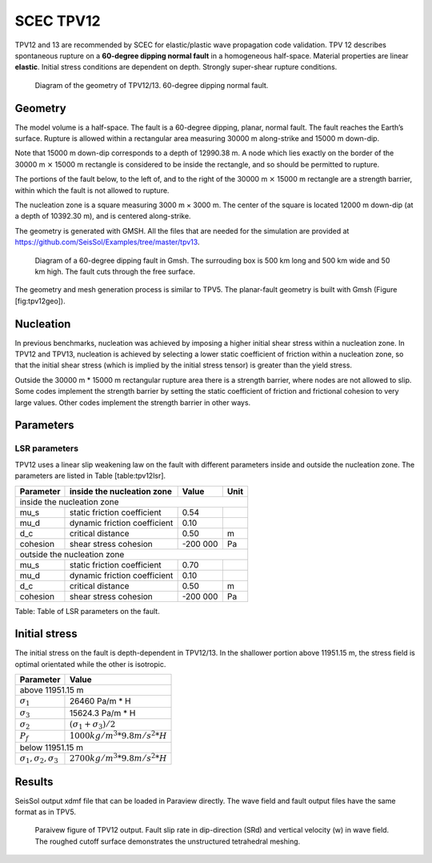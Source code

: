 SCEC TPV12
==========

TPV12 and 13 are recommended by SCEC for elastic/plastic wave
propagation code validation. TPV 12 describes spontaneous rupture on a
**60-degree dipping normal fault** in a homogeneous half-space. Material
properties are linear **elastic**. Initial stress conditions are
dependent on depth. Strongly super-shear rupture conditions.

.. figure:: LatexFigures/tpv12_13.png
   :alt: Diagram of geometry of TPV12/13.
   :width: 9.00000cm

   Diagram of the geometry of TPV12/13. 60-degree dipping normal fault.

Geometry
~~~~~~~~

The model volume is a half-space. The fault is a 60-degree dipping,
planar, normal fault. The fault reaches the Earth’s surface. Rupture is
allowed within a rectangular area measuring 30000 m along-strike and
15000 m down-dip.

Note that 15000 m down-dip corresponds to a depth of 12990.38 m. A node
which lies exactly on the border of the 30000 m :math:`\times` 15000 m
rectangle is considered to be inside the rectangle, and so should be
permitted to rupture.

The portions of the fault below, to the left of, and to the right of the
30000 m :math:`\times` 15000 m rectangle are a strength barrier, within
which the fault is not allowed to rupture.

The nucleation zone is a square measuring 3000 m × 3000 m. The center of
the square is located 12000 m down-dip (at a depth of 10392.30 m), and
is centered along-strike.

The geometry is generated with GMSH. All the files that are needed for
the simulation are provided at https://github.com/SeisSol/Examples/tree/master/tpv13.

.. figure:: LatexFigures/tpv12mesh2.png
   :alt: Diagram of a 60-degree dipping fault in Gmsh.
   :width: 9.00000cm

   Diagram of a 60-degree dipping fault in Gmsh. The surrouding box is
   500 km long and 500 km wide and 50 km high. The fault cuts through the free surface. 

The geometry and mesh generation process is similar to TPV5. The
planar-fault geometry is built with Gmsh (Figure [fig:tpv12geo]).

Nucleation
~~~~~~~~~~

In previous benchmarks, nucleation was achieved by imposing a higher
initial shear stress within a nucleation zone. In TPV12 and TPV13,
nucleation is achieved by selecting a lower static coefficient of
friction within a nucleation zone, so that the initial shear stress
(which is implied by the initial stress tensor) is greater than the
yield stress.

Outside the 30000 m \* 15000 m rectangular rupture area there is a
strength barrier, where nodes are not allowed to slip. Some codes
implement the strength barrier by setting the static coefficient of
friction and frictional cohesion to very large values. Other codes
implement the strength barrier in other ways.

Parameters
~~~~~~~~~~

LSR parameters
^^^^^^^^^^^^^^

TPV12 uses a linear slip weakening law on the fault with different
parameters inside and outside the nucleation zone. The parameters are
listed in Table [table:tpv12lsr].

+-------------+--------------------------------+------------+--------+
| Parameter   | inside the nucleation zone     | Value      | Unit   |
+=============+================================+============+========+
|               inside the nucleation zone                           |
+-------------+--------------------------------+------------+--------+
| mu\_s       | static friction coefficient    | 0.54       |        |
+-------------+--------------------------------+------------+--------+
| mu\_d       | dynamic friction coefficient   | 0.10       |        |
+-------------+--------------------------------+------------+--------+
| d\_c        | critical distance              | 0.50       | m      |
+-------------+--------------------------------+------------+--------+
| cohesion    | shear stress cohesion          | -200 000   | Pa     |
+-------------+--------------------------------+------------+--------+
|               outside the nucleation zone                          |
+-------------+--------------------------------+------------+--------+
| mu\_s       | static friction coefficient    | 0.70       |        |
+-------------+--------------------------------+------------+--------+
| mu\_d       | dynamic friction coefficient   | 0.10       |        |
+-------------+--------------------------------+------------+--------+
| d\_c        | critical distance              | 0.50       | m      |
+-------------+--------------------------------+------------+--------+
| cohesion    | shear stress cohesion          | -200 000   | Pa     |
+-------------+--------------------------------+------------+--------+

Table: Table of LSR parameters on the fault.

Initial stress
~~~~~~~~~~~~~~

The initial stress on the fault is depth-dependent in TPV12/13. In the
shallower portion above 11951.15 m, the stress field is optimal
orientated while the other is isotropic.

+-----------------------------------+----------------------------------+
|   Parameter                       |       Value                      |
+===================================+==================================+
|   above 11951.15 m                                                   |
+-----------------------------------+----------------------------------+
| :math:`\sigma_1`                  |  26460 Pa/m * H                  |
+-----------------------------------+----------------------------------+
| :math:`\sigma_3`                  |  15624.3 Pa/m * H                |
+-----------------------------------+----------------------------------+
| :math:`\sigma_2`                  |  :math:`(\sigma_1+\sigma_3)/2`   |
+-----------------------------------+----------------------------------+
| :math:`P_f`                       | :math:`1000 kg/m^3 *9.8 m/s^2 *H`|
+-----------------------------------+----------------------------------+
|   below 11951.15 m                                                   |
+-----------------------------------+----------------------------------+
|:math:`\sigma_1,\sigma_2,\sigma_3` | :math:`2700 kg/m^3 *9.8 m/s^2 *H`|
+-----------------------------------+----------------------------------+


Results
~~~~~~~

SeisSol output xdmf file that can be loaded in Paraview directly. The
wave field and fault output files have the same format as in TPV5.

.. figure:: LatexFigures/SR_W_tpv12.png
   :alt: Paraivew figure of TPV12 output.
   :width: 11.00000cm

   Paraivew figure of TPV12 output. Fault slip rate in dip-direction
   (SRd) and vertical velocity (w) in wave field. The roughed cutoff surface demonstrates the unstructured tetrahedral meshing. 
   

